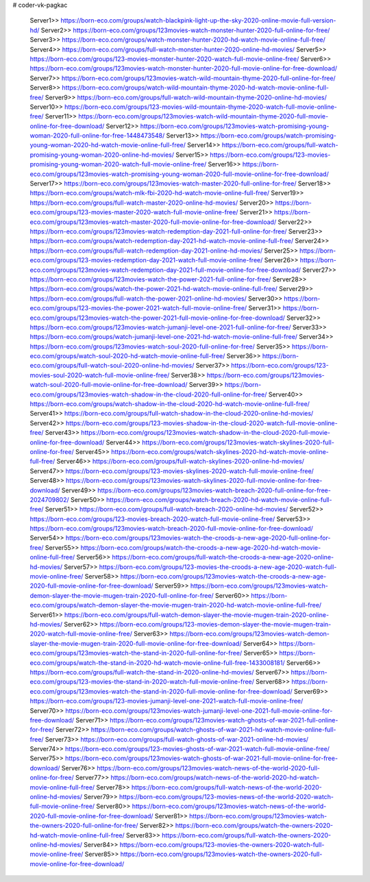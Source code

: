 # coder-vk-pagkac
     
		Server1>> https://born-eco.com/groups/watch-blackpink-light-up-the-sky-2020-online-movie-full-version-hd/
		Server2>> https://born-eco.com/groups/123movies-watch-monster-hunter-2020-full-online-for-free/
		Server3>> https://born-eco.com/groups/watch-monster-hunter-2020-hd-watch-movie-online-full-free/
		Server4>> https://born-eco.com/groups/full-watch-monster-hunter-2020-online-hd-movies/
		Server5>> https://born-eco.com/groups/123-movies-monster-hunter-2020-watch-full-movie-online-free/
		Server6>> https://born-eco.com/groups/123movies-watch-monster-hunter-2020-full-movie-online-for-free-download/
		Server7>> https://born-eco.com/groups/123movies-watch-wild-mountain-thyme-2020-full-online-for-free/
		Server8>> https://born-eco.com/groups/watch-wild-mountain-thyme-2020-hd-watch-movie-online-full-free/
		Server9>> https://born-eco.com/groups/full-watch-wild-mountain-thyme-2020-online-hd-movies/
		Server10>> https://born-eco.com/groups/123-movies-wild-mountain-thyme-2020-watch-full-movie-online-free/
		Server11>> https://born-eco.com/groups/123movies-watch-wild-mountain-thyme-2020-full-movie-online-for-free-download/
		Server12>> https://born-eco.com/groups/123movies-watch-promising-young-woman-2020-full-online-for-free-1448473548/
		Server13>> https://born-eco.com/groups/watch-promising-young-woman-2020-hd-watch-movie-online-full-free/
		Server14>> https://born-eco.com/groups/full-watch-promising-young-woman-2020-online-hd-movies/
		Server15>> https://born-eco.com/groups/123-movies-promising-young-woman-2020-watch-full-movie-online-free/
		Server16>> https://born-eco.com/groups/123movies-watch-promising-young-woman-2020-full-movie-online-for-free-download/
		Server17>> https://born-eco.com/groups/123movies-watch-master-2020-full-online-for-free/
		Server18>> https://born-eco.com/groups/watch-mlk-fbi-2020-hd-watch-movie-online-full-free/
		Server19>> https://born-eco.com/groups/full-watch-master-2020-online-hd-movies/
		Server20>> https://born-eco.com/groups/123-movies-master-2020-watch-full-movie-online-free/
		Server21>> https://born-eco.com/groups/123movies-watch-master-2020-full-movie-online-for-free-download/
		Server22>> https://born-eco.com/groups/123movies-watch-redemption-day-2021-full-online-for-free/
		Server23>> https://born-eco.com/groups/watch-redemption-day-2021-hd-watch-movie-online-full-free/
		Server24>> https://born-eco.com/groups/full-watch-redemption-day-2021-online-hd-movies/
		Server25>> https://born-eco.com/groups/123-movies-redemption-day-2021-watch-full-movie-online-free/
		Server26>> https://born-eco.com/groups/123movies-watch-redemption-day-2021-full-movie-online-for-free-download/
		Server27>> https://born-eco.com/groups/123movies-watch-the-power-2021-full-online-for-free/
		Server28>> https://born-eco.com/groups/watch-the-power-2021-hd-watch-movie-online-full-free/
		Server29>> https://born-eco.com/groups/full-watch-the-power-2021-online-hd-movies/
		Server30>> https://born-eco.com/groups/123-movies-the-power-2021-watch-full-movie-online-free/
		Server31>> https://born-eco.com/groups/123movies-watch-the-power-2021-full-movie-online-for-free-download/
		Server32>> https://born-eco.com/groups/123movies-watch-jumanji-level-one-2021-full-online-for-free/
		Server33>> https://born-eco.com/groups/watch-jumanji-level-one-2021-hd-watch-movie-online-full-free/
		Server34>> https://born-eco.com/groups/123movies-watch-soul-2020-full-online-for-free/
		Server35>> https://born-eco.com/groups/watch-soul-2020-hd-watch-movie-online-full-free/
		Server36>> https://born-eco.com/groups/full-watch-soul-2020-online-hd-movies/
		Server37>> https://born-eco.com/groups/123-movies-soul-2020-watch-full-movie-online-free/
		Server38>> https://born-eco.com/groups/123movies-watch-soul-2020-full-movie-online-for-free-download/
		Server39>> https://born-eco.com/groups/123movies-watch-shadow-in-the-cloud-2020-full-online-for-free/
		Server40>> https://born-eco.com/groups/watch-shadow-in-the-cloud-2020-hd-watch-movie-online-full-free/
		Server41>> https://born-eco.com/groups/full-watch-shadow-in-the-cloud-2020-online-hd-movies/
		Server42>> https://born-eco.com/groups/123-movies-shadow-in-the-cloud-2020-watch-full-movie-online-free/
		Server43>> https://born-eco.com/groups/123movies-watch-shadow-in-the-cloud-2020-full-movie-online-for-free-download/
		Server44>> https://born-eco.com/groups/123movies-watch-skylines-2020-full-online-for-free/
		Server45>> https://born-eco.com/groups/watch-skylines-2020-hd-watch-movie-online-full-free/
		Server46>> https://born-eco.com/groups/full-watch-skylines-2020-online-hd-movies/
		Server47>> https://born-eco.com/groups/123-movies-skylines-2020-watch-full-movie-online-free/
		Server48>> https://born-eco.com/groups/123movies-watch-skylines-2020-full-movie-online-for-free-download/
		Server49>> https://born-eco.com/groups/123movies-watch-breach-2020-full-online-for-free-2024709802/
		Server50>> https://born-eco.com/groups/watch-breach-2020-hd-watch-movie-online-full-free/
		Server51>> https://born-eco.com/groups/full-watch-breach-2020-online-hd-movies/
		Server52>> https://born-eco.com/groups/123-movies-breach-2020-watch-full-movie-online-free/
		Server53>> https://born-eco.com/groups/123movies-watch-breach-2020-full-movie-online-for-free-download/
		Server54>> https://born-eco.com/groups/123movies-watch-the-croods-a-new-age-2020-full-online-for-free/
		Server55>> https://born-eco.com/groups/watch-the-croods-a-new-age-2020-hd-watch-movie-online-full-free/
		Server56>> https://born-eco.com/groups/full-watch-the-croods-a-new-age-2020-online-hd-movies/
		Server57>> https://born-eco.com/groups/123-movies-the-croods-a-new-age-2020-watch-full-movie-online-free/
		Server58>> https://born-eco.com/groups/123movies-watch-the-croods-a-new-age-2020-full-movie-online-for-free-download/
		Server59>> https://born-eco.com/groups/123movies-watch-demon-slayer-the-movie-mugen-train-2020-full-online-for-free/
		Server60>> https://born-eco.com/groups/watch-demon-slayer-the-movie-mugen-train-2020-hd-watch-movie-online-full-free/
		Server61>> https://born-eco.com/groups/full-watch-demon-slayer-the-movie-mugen-train-2020-online-hd-movies/
		Server62>> https://born-eco.com/groups/123-movies-demon-slayer-the-movie-mugen-train-2020-watch-full-movie-online-free/
		Server63>> https://born-eco.com/groups/123movies-watch-demon-slayer-the-movie-mugen-train-2020-full-movie-online-for-free-download/
		Server64>> https://born-eco.com/groups/123movies-watch-the-stand-in-2020-full-online-for-free/
		Server65>> https://born-eco.com/groups/watch-the-stand-in-2020-hd-watch-movie-online-full-free-1433008181/
		Server66>> https://born-eco.com/groups/full-watch-the-stand-in-2020-online-hd-movies/
		Server67>> https://born-eco.com/groups/123-movies-the-stand-in-2020-watch-full-movie-online-free/
		Server68>> https://born-eco.com/groups/123movies-watch-the-stand-in-2020-full-movie-online-for-free-download/
		Server69>> https://born-eco.com/groups/123-movies-jumanji-level-one-2021-watch-full-movie-online-free/
		Server70>> https://born-eco.com/groups/123movies-watch-jumanji-level-one-2021-full-movie-online-for-free-download/
		Server71>> https://born-eco.com/groups/123movies-watch-ghosts-of-war-2021-full-online-for-free/
		Server72>> https://born-eco.com/groups/watch-ghosts-of-war-2021-hd-watch-movie-online-full-free/
		Server73>> https://born-eco.com/groups/full-watch-ghosts-of-war-2021-online-hd-movies/
		Server74>> https://born-eco.com/groups/123-movies-ghosts-of-war-2021-watch-full-movie-online-free/
		Server75>> https://born-eco.com/groups/123movies-watch-ghosts-of-war-2021-full-movie-online-for-free-download/
		Server76>> https://born-eco.com/groups/123movies-watch-news-of-the-world-2020-full-online-for-free/
		Server77>> https://born-eco.com/groups/watch-news-of-the-world-2020-hd-watch-movie-online-full-free/
		Server78>> https://born-eco.com/groups/full-watch-news-of-the-world-2020-online-hd-movies/
		Server79>> https://born-eco.com/groups/123-movies-news-of-the-world-2020-watch-full-movie-online-free/
		Server80>> https://born-eco.com/groups/123movies-watch-news-of-the-world-2020-full-movie-online-for-free-download/
		Server81>> https://born-eco.com/groups/123movies-watch-the-owners-2020-full-online-for-free/
		Server82>> https://born-eco.com/groups/watch-the-owners-2020-hd-watch-movie-online-full-free/
		Server83>> https://born-eco.com/groups/full-watch-the-owners-2020-online-hd-movies/
		Server84>> https://born-eco.com/groups/123-movies-the-owners-2020-watch-full-movie-online-free/
		Server85>> https://born-eco.com/groups/123movies-watch-the-owners-2020-full-movie-online-for-free-download/

